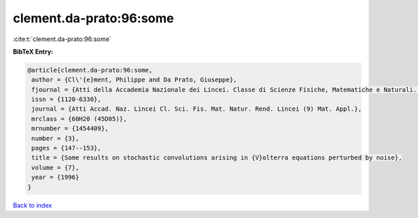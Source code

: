 clement.da-prato:96:some
========================

:cite:t:`clement.da-prato:96:some`

**BibTeX Entry:**

.. code-block:: bibtex

   @article{clement.da-prato:96:some,
    author = {Cl\'{e}ment, Philippe and Da Prato, Giuseppe},
    fjournal = {Atti della Accademia Nazionale dei Lincei. Classe di Scienze Fisiche, Matematiche e Naturali. Rendiconti Lincei. Serie IX. Matematica e Applicazioni},
    issn = {1120-6330},
    journal = {Atti Accad. Naz. Lincei Cl. Sci. Fis. Mat. Natur. Rend. Lincei (9) Mat. Appl.},
    mrclass = {60H20 (45D05)},
    mrnumber = {1454409},
    number = {3},
    pages = {147--153},
    title = {Some results on stochastic convolutions arising in {V}olterra equations perturbed by noise},
    volume = {7},
    year = {1996}
   }

`Back to index <../By-Cite-Keys.html>`_
